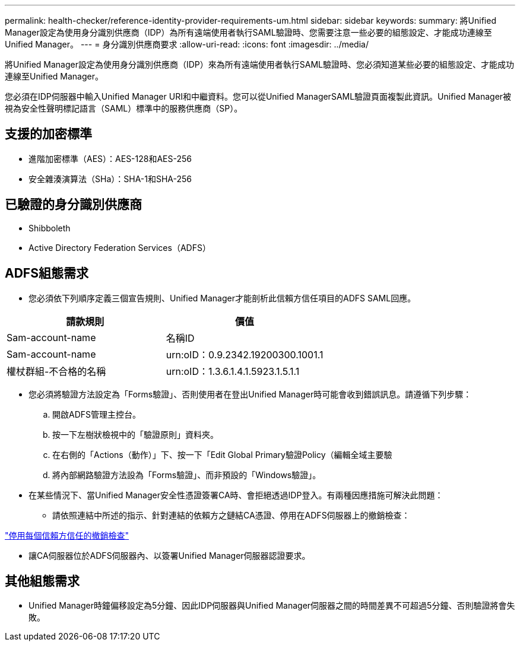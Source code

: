 ---
permalink: health-checker/reference-identity-provider-requirements-um.html 
sidebar: sidebar 
keywords:  
summary: 將Unified Manager設定為使用身分識別供應商（IDP）為所有遠端使用者執行SAML驗證時、您需要注意一些必要的組態設定、才能成功連線至Unified Manager。 
---
= 身分識別供應商要求
:allow-uri-read: 
:icons: font
:imagesdir: ../media/


[role="lead"]
將Unified Manager設定為使用身分識別供應商（IDP）來為所有遠端使用者執行SAML驗證時、您必須知道某些必要的組態設定、才能成功連線至Unified Manager。

您必須在IDP伺服器中輸入Unified Manager URI和中繼資料。您可以從Unified ManagerSAML驗證頁面複製此資訊。Unified Manager被視為安全性聲明標記語言（SAML）標準中的服務供應商（SP）。



== 支援的加密標準

* 進階加密標準（AES）：AES-128和AES-256
* 安全雜湊演算法（SHa）：SHA-1和SHA-256




== 已驗證的身分識別供應商

* Shibboleth
* Active Directory Federation Services（ADFS）




== ADFS組態需求

* 您必須依下列順序定義三個宣告規則、Unified Manager才能剖析此信賴方信任項目的ADFS SAML回應。


[cols="2*"]
|===
| 請款規則 | 價值 


 a| 
Sam-account-name
 a| 
名稱ID



 a| 
Sam-account-name
 a| 
urn:oID：0.9.2342.19200300.1001.1



 a| 
權杖群組-不合格的名稱
 a| 
urn:oID：1.3.6.1.4.1.5923.1.5.1.1

|===
* 您必須將驗證方法設定為「Forms驗證」、否則使用者在登出Unified Manager時可能會收到錯誤訊息。請遵循下列步驟：
+
.. 開啟ADFS管理主控台。
.. 按一下左樹狀檢視中的「驗證原則」資料夾。
.. 在右側的「Actions（動作）」下、按一下「Edit Global Primary驗證Policy（編輯全域主要驗
.. 將內部網路驗證方法設為「Forms驗證」、而非預設的「Windows驗證」。


* 在某些情況下、當Unified Manager安全性憑證簽署CA時、會拒絕透過IDP登入。有兩種因應措施可解決此問題：
+
** 請依照連結中所述的指示、針對連結的依賴方之鏈結CA憑證、停用在ADFS伺服器上的撤銷檢查：




http://www.torivar.com/2016/03/22/adfs-3-0-disable-revocation-check-windows-2012-r2/["停用每個信賴方信任的撤銷檢查"]

* 讓CA伺服器位於ADFS伺服器內、以簽署Unified Manager伺服器認證要求。




== 其他組態需求

* Unified Manager時鐘偏移設定為5分鐘、因此IDP伺服器與Unified Manager伺服器之間的時間差異不可超過5分鐘、否則驗證將會失敗。

